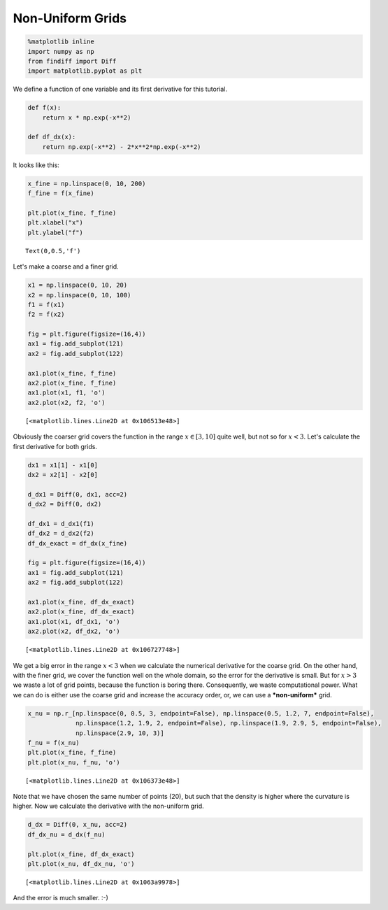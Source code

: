 
Non-Uniform Grids
=================

.. code:: ipython3

    %matplotlib inline
    import numpy as np
    from findiff import Diff
    import matplotlib.pyplot as plt

We define a function of one variable and its first derivative for this
tutorial.

.. code:: ipython3

    def f(x):
        return x * np.exp(-x**2)
    
    def df_dx(x):
        return np.exp(-x**2) - 2*x**2*np.exp(-x**2)

It looks like this:

.. code:: ipython3

    x_fine = np.linspace(0, 10, 200)
    f_fine = f(x_fine)
    
    plt.plot(x_fine, f_fine)
    plt.xlabel("x")
    plt.ylabel("f")




.. parsed-literal::

    Text(0,0.5,'f')




.. image:: examples-non-uniform-grids_files/examples-non-uniform-grids_5_1.png


Let's make a coarse and a finer grid.

.. code:: ipython3

    x1 = np.linspace(0, 10, 20)
    x2 = np.linspace(0, 10, 100)
    f1 = f(x1)
    f2 = f(x2)
    
    fig = plt.figure(figsize=(16,4))
    ax1 = fig.add_subplot(121)
    ax2 = fig.add_subplot(122)
    
    ax1.plot(x_fine, f_fine)
    ax2.plot(x_fine, f_fine)
    ax1.plot(x1, f1, 'o')
    ax2.plot(x2, f2, 'o')




.. parsed-literal::

    [<matplotlib.lines.Line2D at 0x106513e48>]




.. image:: examples-non-uniform-grids_files/examples-non-uniform-grids_7_1.png


Obviously the coarser grid covers the function in the range
:math:`x \in [3, 10]` quite well, but not so for :math:`x<3`. Let's
calculate the first derivative for both grids.

.. code:: ipython3

    dx1 = x1[1] - x1[0]
    dx2 = x2[1] - x2[0]
    
    d_dx1 = Diff(0, dx1, acc=2)
    d_dx2 = Diff(0, dx2)
    
    df_dx1 = d_dx1(f1)
    df_dx2 = d_dx2(f2)
    df_dx_exact = df_dx(x_fine)
    
    fig = plt.figure(figsize=(16,4))
    ax1 = fig.add_subplot(121)
    ax2 = fig.add_subplot(122)
    
    ax1.plot(x_fine, df_dx_exact)
    ax2.plot(x_fine, df_dx_exact)
    ax1.plot(x1, df_dx1, 'o')
    ax2.plot(x2, df_dx2, 'o')




.. parsed-literal::

    [<matplotlib.lines.Line2D at 0x106727748>]




.. image:: examples-non-uniform-grids_files/examples-non-uniform-grids_9_1.png


We get a big error in the range :math:`x<3` when we calculate the
numerical derivative for the coarse grid. On the other hand, with the
finer grid, we cover the function well on the whole domain, so the error
for the derivative is small. But for :math:`x>3` we waste a lot of grid
points, because the function is boring there. Consequently, we waste
computational power. What we can do is either use the coarse grid and
increase the accuracy order, or, we can use a ***non-uniform*** grid.

.. code:: ipython3

    x_nu = np.r_[np.linspace(0, 0.5, 3, endpoint=False), np.linspace(0.5, 1.2, 7, endpoint=False),              
                 np.linspace(1.2, 1.9, 2, endpoint=False), np.linspace(1.9, 2.9, 5, endpoint=False), 
                 np.linspace(2.9, 10, 3)]
    f_nu = f(x_nu)
    plt.plot(x_fine, f_fine)
    plt.plot(x_nu, f_nu, 'o')




.. parsed-literal::

    [<matplotlib.lines.Line2D at 0x106373e48>]




.. image:: examples-non-uniform-grids_files/examples-non-uniform-grids_11_1.png


Note that we have chosen the same number of points (20), but such that
the density is higher where the curvature is higher. Now we calculate
the derivative with the non-uniform grid.

.. code:: ipython3

    d_dx = Diff(0, x_nu, acc=2)
    df_dx_nu = d_dx(f_nu)
    
    plt.plot(x_fine, df_dx_exact)
    plt.plot(x_nu, df_dx_nu, 'o')




.. parsed-literal::

    [<matplotlib.lines.Line2D at 0x1063a9978>]




.. image:: examples-non-uniform-grids_files/examples-non-uniform-grids_13_1.png


And the error is much smaller. :-)
